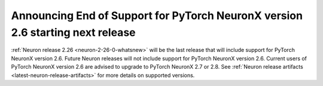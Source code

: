 .. post:: September 18, 2025
    :language: en
    :tags: announce-eos-pt2-6

.. _announce-eos_pt2-6:

Announcing End of Support for PyTorch NeuronX version 2.6 starting next release
---------------------------------------------------------------------------------

:ref:`Neuron release 2.26 <neuron-2-26-0-whatsnew>` will be the last release that will include support for PyTorch NeuronX version 2.6. Future Neuron releases will not include support for PyTorch NeuronX version 2.6. Current users of PyTorch NeuronX version 2.6 are advised to upgrade to PyTorch NeuronX 2.7 or 2.8. See :ref:`Neuron release artifacts <latest-neuron-release-artifacts>` for more details on supported versions.